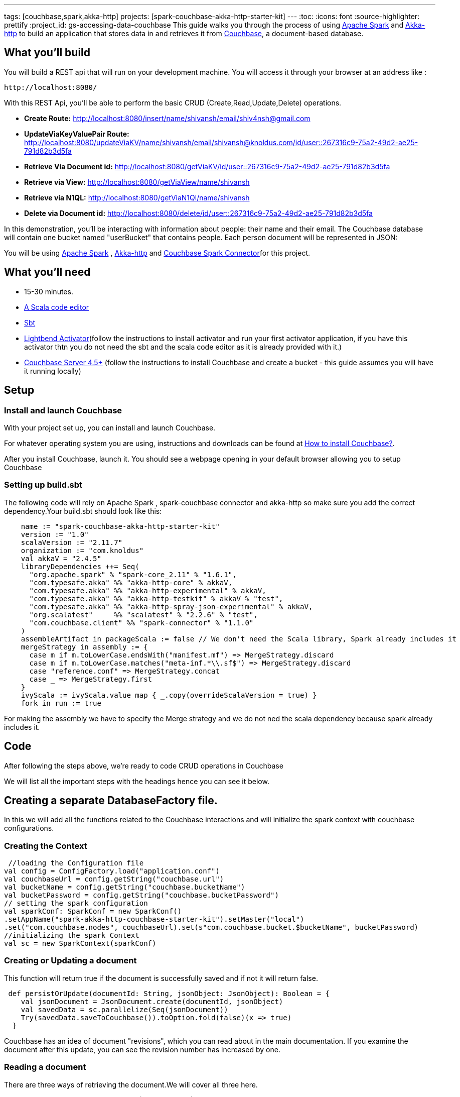 ---
tags: [couchbase,spark,akka-http]
projects: [spark-couchbase-akka-http-starter-kit]
---
:toc:
:icons: font
:source-highlighter: prettify
:project_id: gs-accessing-data-couchbase
This guide walks you through the process of using http://spark.apache.org/[Apache Spark] and http://doc.akka.io/docs/akka/2.4.8/scala/http/[Akka-http] to build an application that stores data in and retrieves it from http://developer.couchbase.com/[Couchbase], a document-based database.

== What you'll build

You will build a REST api that will run on your development machine. You will access it through your browser at an address like :

    http://localhost:8080/

With this REST Api, you’ll be able to perform the basic CRUD (Create,Read,Update,Delete) operations.

* **Create Route:**
http://localhost:8080/insert/name/shivansh/email/shiv4nsh@gmail.com

* **UpdateViaKeyValuePair Route:** 
http://localhost:8080/updateViaKV/name/shivansh/email/shivansh@knoldus.com/id/user::267316c9-75a2-49d2-ae25-791d82b3d5fa

* **Retrieve Via Document id:**
http://localhost:8080/getViaKV/id/user::267316c9-75a2-49d2-ae25-791d82b3d5fa

* **Retrieve via View:**
http://localhost:8080/getViaView/name/shivansh

* **Retrieve via N1QL:**
http://localhost:8080/getViaN1Ql/name/shivansh

* **Delete via Document id:**
http://localhost:8080/delete/id/user::267316c9-75a2-49d2-ae25-791d82b3d5fa

In this demonstration, you’ll be interacting with information about people: their name and their email. The Couchbase database will contain one bucket named "userBucket" that contains people. Each person document will be represented in JSON: 

You will be using http://spark.apache.org/[Apache Spark] , http://doc.akka.io/docs/akka/2.4.8/scala/http/[Akka-http] and  http://developer.couchbase.com/documentation/server/current/connectors/spark-1.0/spark-intro.html[Couchbase Spark Connector]for this project.

== What you'll need

* 15-30 minutes.
* link:https://www.jetbrains.com/help/idea/2016.1/creating-and-running-your-scala-application.html[A Scala code editor]
* link:http://www.scala-sbt.org/0.13/docs/Setup.html[Sbt]
* link:https://www.lightbend.com/activator/download[Lightbend Activator](follow the instructions to install activator and run your first activator application, if you have this activator thtn you do not need the sbt and the scala code editor as it is already provided with it.)
* link:http://www.couchbase.com/nosql-databases/downloads[Couchbase Server 4.5+] (follow the instructions to install Couchbase and create a bucket - this guide assumes you will have it running locally)

== Setup

=== Install and launch Couchbase
With your project set up, you can install and launch Couchbase.
    
For whatever operating system you are using, instructions and downloads can be found at  http://developer.couchbase.com/documentation/server/current/install/install-intro.html[How to install Couchbase?].

After you install Couchbase, launch it. You should see a webpage opening in your default browser allowing you to setup Couchbase

=== Setting up build.sbt

The following code will rely on Apache Spark , spark-couchbase connector and akka-http so make sure you add the correct dependency.Your build.sbt should look like this:
[source,scala]
    name := "spark-couchbase-akka-http-starter-kit"
    version := "1.0"
    scalaVersion := "2.11.7"
    organization := "com.knoldus"
    val akkaV = "2.4.5"
    libraryDependencies ++= Seq(
      "org.apache.spark" % "spark-core_2.11" % "1.6.1",
      "com.typesafe.akka" %% "akka-http-core" % akkaV,
      "com.typesafe.akka" %% "akka-http-experimental" % akkaV,
      "com.typesafe.akka" %% "akka-http-testkit" % akkaV % "test",
      "com.typesafe.akka" %% "akka-http-spray-json-experimental" % akkaV,
      "org.scalatest"     %% "scalatest" % "2.2.6" % "test",
      "com.couchbase.client" %% "spark-connector" % "1.1.0"
    )
    assembleArtifact in packageScala := false // We don't need the Scala library, Spark already includes it
    mergeStrategy in assembly := {
      case m if m.toLowerCase.endsWith("manifest.mf") => MergeStrategy.discard
      case m if m.toLowerCase.matches("meta-inf.*\\.sf$") => MergeStrategy.discard
      case "reference.conf" => MergeStrategy.concat
      case _ => MergeStrategy.first
    }
    ivyScala := ivyScala.value map { _.copy(overrideScalaVersion = true) }
    fork in run := true

For making the assembly we have to specify the Merge strategy and we do not ned the scala dependency because spark already includes it. 



== Code

After following the steps above, we're ready to code CRUD operations in Couchbase  

We will list all the important steps with the headings hence you can see it below.


== Creating a separate DatabaseFactory file.

In this we will add all the functions related to the Couchbase interactions and will initialize the spark context with couchbase configurations.

=== Creating the Context
[source,scala]

 //loading the Configuration file
val config = ConfigFactory.load("application.conf")
val couchbaseUrl = config.getString("couchbase.url")
val bucketName = config.getString("couchbase.bucketName")
val bucketPassword = config.getString("couchbase.bucketPassword")
// setting the spark configuration
val sparkConf: SparkConf = new SparkConf()
.setAppName("spark-akka-http-couchbase-starter-kit").setMaster("local")
.set("com.couchbase.nodes", couchbaseUrl).set(s"com.couchbase.bucket.$bucketName", bucketPassword)
//initializing the spark Context
val sc = new SparkContext(sparkConf)


=== Creating or Updating a document
This function will return true if the document is successfully saved and if not it will return false.
[source,scala]
----
 def persistOrUpdate(documentId: String, jsonObject: JsonObject): Boolean = {
    val jsonDocument = JsonDocument.create(documentId, jsonObject)
    val savedData = sc.parallelize(Seq(jsonDocument))
    Try(savedData.saveToCouchbase()).toOption.fold(false)(x => true)
  }
----
Couchbase has an idea of document "revisions", which you can read about in the main documentation.  If you examine the document after this update, you can see the revision number has increased by one.

=== Reading a document

There are three ways of retrieving the document.We will cover all three here.
[source,scala]
----
val NIQLQUERY = s"SELECT * FROM `$bucketName` WHERE name LIKE"
val VIEWNAME = "emailtoName"
val DDOCNAME = "userddoc"

//Reirieving document via N1ql query
def getViaN1Ql(name: String): Option[Array[String]] = {
    val n1qlRDD = Try(sc.couchbaseQuery(N1qlQuery.simple(NIQLQUERY + s"'$name%'")).collect()).toOption
    n1qlRDD.map(_.map(a => a.value.toString))
  }
//Retrieving data via Couchbase View.
def getViaView(name: String): Option[Array[String]] = {
    val viewRDDData = Try(sc.couchbaseView(ViewQuery.from(DDOCNAME, VIEWNAME).startKey(name)).collect()).toOption
    viewRDDData.map(_.map(a => a.value.toString))
  }
//Retrieving data via Couchbase Document Id (Key Value Pair)
def getViaKV(listOfDocumentIds: String): Option[Array[String]] = {
    val idAsRDD = sc.parallelize(listOfDocumentIds.split(","))
    Try(idAsRDD.couchbaseGet[JsonDocument]().map(_.content.toString).collect).toOption
  }
----


=== Deleting a document

Deleting a document is a single, straightforward call.
[source,scala]
----
  def getNIQLDeleteQuery(documentId: String) =s"""DELETE FROM $bucketName p USE KEYS "$documentId" RETURNING p"""
 def deleteViaId(documentID: String): Option[Array[String]] = {
    val n1qlRDD = Try(sc.couchbaseQuery(N1qlQuery.simple(getNIQLDeleteQuery(documentID))).collect()).toOption
    n1qlRDD.map(_.map(a => a.value.toString))
  }
----

=== Writing the Akka-http Routes
[source,scala]
 implicit val system:ActorSystem
  implicit val materializer:ActorMaterializer
  val logger = Logging(system, getClass)
  // Default Exception Handler
  implicit def myExceptionHandler =
    ExceptionHandler {
      case e: ArithmeticException =>
        extractUri { uri =>
          complete(HttpResponse(StatusCodes.InternalServerError, entity = s"Data is not persisted and something went wrong"))
        }
    }
 
 
Here is a sample code for writing a single route
[source,scala]
 val sparkRoutes: Route = {
    get {
      path("insert" / "name" / Segment / "email" / Segment) { (name: String, email: String) =>
        complete {
          val documentId = "user::" + UUID.randomUUID().toString
          try {
            val jsonObject = JsonObject.create().put("name", name).put("email", email)
            val isPersisted = persistOrUpdate(documentId, jsonObject)
            isPersisted match {
              case true => HttpResponse(StatusCodes.Created, entity = s"Data is successfully persisted with id $documentId")
              case false => HttpResponse(StatusCodes.InternalServerError, entity = s"Error found for id : $documentId")
            }
          } catch {
            case ex: Throwable =>
              logger.error(ex, ex.getMessage)
              HttpResponse(StatusCodes.InternalServerError, entity = s"Error found for id : $documentId")
          }
        }
      }
    }

You can find all the routes in the file SparkServices.scala located in src/main/scala/com/knoldus/couchbaseServices/routes/SparkServices.scala

=== Start the Akka-http server.

Read the application.conf file for the configurations of server port and start the server.

[source,scala]
----
class StartSparkServer(implicit val system: ActorSystem,
                       implicit val materializer: ActorMaterializer) extends SparkService {
  def startServer(address: String, port: Int) = {
    Http().bindAndHandle(sparkRoutes, address, port)
  }
}

object StartApplication extends App {
  StartApp
}

object StartApp {
  implicit val system: ActorSystem = ActorSystem("Spark-Couchbase-Service")
  implicit val executor = system.dispatcher
  implicit val materializer = ActorMaterializer()
  val server = new StartSparkServer()
  val config = server.config
  val serverUrl = config.getString("http.interface")
  val port = config.getInt("http.port")
  server.startServer(serverUrl, port)
}
----

== Run

At this point, the code is ready to run.  We haven't added any code to display contents of documents.  You may wish to add logging statements and examine output on the console, or even step through the application with the debugger to see the results.

You can run the application using the following command inisde the code directory

    sbt run

and if you are using the activator then use 

    activator run

== Summary
Congratulations! You set up a Couchbase server and wrote a simple Spark-couchbase-akka-http application that stores a document in Couchbase and provides a basic REST api.

